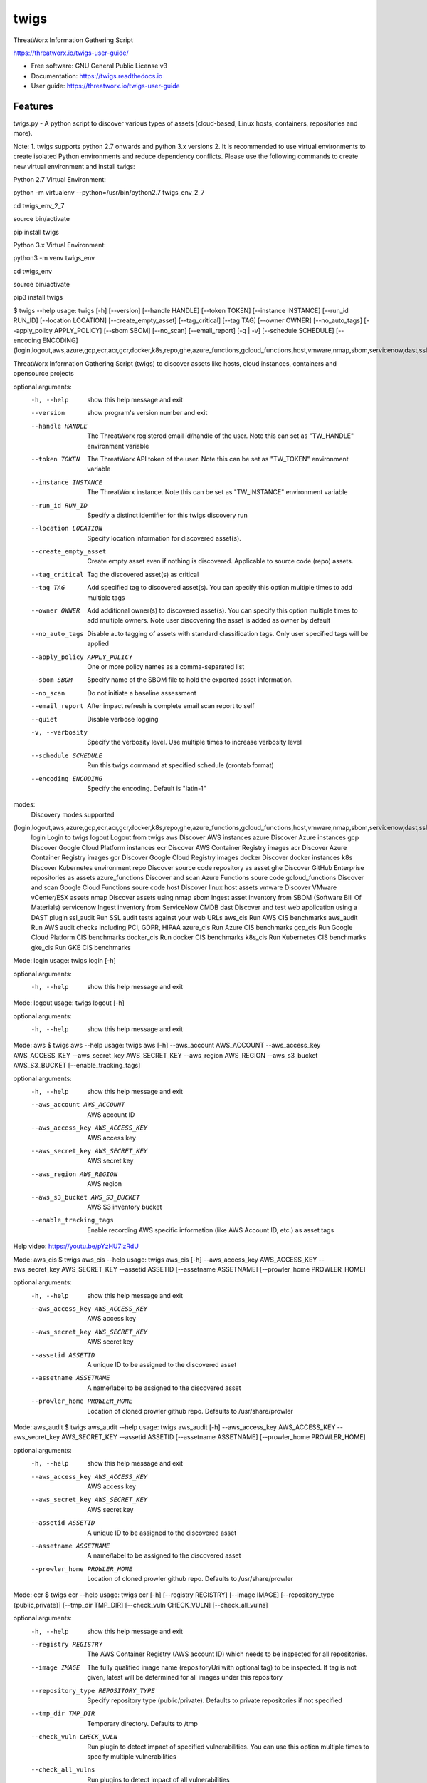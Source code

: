 =====
twigs
=====


.. image:: https://img.shields.io/pypi/v/twigs.svg
        :target: https://pypi.python.org/pypi/twigs

.. image:: https://readthedocs.org/projects/twigs/badge/?version=latest
        :target: https://twigs.readthedocs.io/en/latest/?badge=latest
        :alt: Documentation Status
.. image:: https://github.com/threatworx/twigs/actions/workflows/build.yml/badge.svg
        :target: https://github.com/threatworx/twigs/actions/workflows/build.yml
        :alt: twigs build
.. image:: https://github.com/threatworx/twigs/actions/workflows/docker_build.yml/badge.svg
        :target: https://github.com/threatworx/twigs/actions/workflows/docker_build.yml
        :alt: twigs docker image build

ThreatWorx Information Gathering Script

https://threatworx.io/twigs-user-guide/

* Free software: GNU General Public License v3
* Documentation: https://twigs.readthedocs.io
* User guide: https://threatworx.io/twigs-user-guide


Features
--------

twigs.py - A python script to discover various types of assets (cloud-based, Linux hosts, containers, repositories and more).

Note:
1. twigs supports python 2.7 onwards and python 3.x versions
2. It is recommended to use virtual environments to create isolated Python environments and reduce dependency conflicts. Please use the following commands to create new virtual environment and install twigs:

Python 2.7 Virtual Environment:

python -m virtualenv --python=/usr/bin/python2.7 twigs_env_2_7

cd twigs_env_2_7

source bin/activate

pip install twigs


Python 3.x Virtual Environment:

python3 -m venv twigs_env

cd twigs_env

source bin/activate

pip3 install twigs


$ twigs --help
usage: twigs [-h] [--version] [--handle HANDLE] [--token TOKEN] [--instance INSTANCE] [--run_id RUN_ID] [--location LOCATION] [--create_empty_asset] [--tag_critical] [--tag TAG] [--owner OWNER] [--no_auto_tags] [--apply_policy APPLY_POLICY] [--sbom SBOM] [--no_scan] [--email_report] [-q | -v] [--schedule SCHEDULE] [--encoding ENCODING] {login,logout,aws,azure,gcp,ecr,acr,gcr,docker,k8s,repo,ghe,azure_functions,gcloud_functions,host,vmware,nmap,sbom,servicenow,dast,ssl_audit,aws_cis,aws_audit,azure_cis,gcp_cis,docker_cis,k8s_cis,gke_cis}

ThreatWorx Information Gathering Script (twigs) to discover assets like hosts, cloud instances, containers and opensource projects

optional arguments:
  -h, --help            show this help message and exit
  --version         show program's version number and exit
  --handle HANDLE       The ThreatWorx registered email id/handle of the
                        user. Note this can set as "TW_HANDLE" environment
                        variable
  --token TOKEN         The ThreatWorx API token of the user. Note this can
                        be set as "TW_TOKEN" environment variable
  --instance INSTANCE   The ThreatWorx instance. Note this can be set as 
                        "TW_INSTANCE" environment variable
  --run_id RUN_ID       Specify a distinct identifier for this twigs discovery
                        run
  --location LOCATION   Specify location information for discovered asset(s).
  --create_empty_asset  Create empty asset even if nothing is discovered.
                        Applicable to source code (repo) assets.
  --tag_critical        Tag the discovered asset(s) as critical
  --tag TAG             Add specified tag to discovered asset(s). You can
                        specify this option multiple times to add multiple
                        tags
  --owner OWNER         Add additional owner(s) to discovered asset(s). You
                        can specify this option multiple times to add multiple
                        owners. Note user discovering the asset is added as
                        owner by default
  --no_auto_tags        Disable auto tagging of assets with standard
                        classification tags. Only user specified tags will be
                        applied
  --apply_policy APPLY_POLICY
                        One or more policy names as a comma-separated list
  --sbom SBOM           Specify name of the SBOM file to hold the exported
                        asset information.
  --no_scan             Do not initiate a baseline assessment
  --email_report        After impact refresh is complete email scan report to
                        self
  --quiet               Disable verbose logging
  -v, --verbosity       Specify the verbosity level. Use multiple times to
                        increase verbosity level
  --schedule SCHEDULE   Run this twigs command at specified schedule (crontab format)
  --encoding ENCODING   Specify the encoding. Default is "latin-1"

modes:
  Discovery modes supported

{login,logout,aws,azure,gcp,ecr,acr,gcr,docker,k8s,repo,ghe,azure_functions,gcloud_functions,host,vmware,nmap,sbom,servicenow,dast,ssl_audit,aws_cis,aws_audit,azure_cis,gcp_cis,docker_cis,k8s_cis,gke_cis}
    login               Login to twigs
    logout              Logout from twigs
    aws                 Discover AWS instances
    azure               Discover Azure instances
    gcp                 Discover Google Cloud Platform instances
    ecr                 Discover AWS Container Registry images
    acr                 Discover Azure Container Registry images
    gcr                 Discover Google Cloud Registry images
    docker              Discover docker instances
    k8s                 Discover Kubernetes environment
    repo                Discover source code repository as asset
    ghe                 Discover GitHub Enterprise repositories as assets
    azure_functions     Discover and scan Azure Functions soure code
    gcloud_functions    Discover and scan Google Cloud Functions soure code
    host                Discover linux host assets
    vmware              Discover VMware vCenter/ESX assets
    nmap                Discover assets using nmap
    sbom                Ingest asset inventory from SBOM (Software Bill Of Materials)
    servicenow          Ingest inventory from ServiceNow CMDB
    dast                Discover and test web application using a DAST plugin
    ssl_audit           Run SSL audit tests against your web URLs
    aws_cis             Run AWS CIS benchmarks
    aws_audit           Run AWS audit checks including PCI, GDPR, HIPAA
    azure_cis           Run Azure CIS benchmarks
    gcp_cis             Run Google Cloud Platform CIS benchmarks
    docker_cis          Run docker CIS benchmarks
    k8s_cis             Run Kubernetes CIS benchmarks
    gke_cis             Run GKE CIS benchmarks

Mode: login
usage: twigs login [-h]

optional arguments:
  -h, --help  show this help message and exit

Mode: logout
usage: twigs logout [-h]

optional arguments:
  -h, --help  show this help message and exit

Mode: aws
$ twigs aws --help
usage: twigs aws [-h] --aws_account AWS_ACCOUNT --aws_access_key AWS_ACCESS_KEY --aws_secret_key AWS_SECRET_KEY --aws_region AWS_REGION --aws_s3_bucket AWS_S3_BUCKET [--enable_tracking_tags]

optional arguments:
  -h, --help            show this help message and exit
  --aws_account AWS_ACCOUNT
                        AWS account ID
  --aws_access_key AWS_ACCESS_KEY
                        AWS access key
  --aws_secret_key AWS_SECRET_KEY
                        AWS secret key
  --aws_region AWS_REGION
                        AWS region
  --aws_s3_bucket AWS_S3_BUCKET
                        AWS S3 inventory bucket
  --enable_tracking_tags
                        Enable recording AWS specific information (like AWS
                        Account ID, etc.) as asset tags

Help video: https://youtu.be/pYzHU7izRdU

Mode: aws_cis
$ twigs aws_cis --help
usage: twigs aws_cis [-h] --aws_access_key AWS_ACCESS_KEY --aws_secret_key AWS_SECRET_KEY --assetid ASSETID [--assetname ASSETNAME] [--prowler_home PROWLER_HOME]

optional arguments:
  -h, --help            show this help message and exit
  --aws_access_key AWS_ACCESS_KEY
                        AWS access key
  --aws_secret_key AWS_SECRET_KEY
                        AWS secret key
  --assetid ASSETID     A unique ID to be assigned to the discovered asset
  --assetname ASSETNAME
                        A name/label to be assigned to the discovered asset
  --prowler_home PROWLER_HOME
                        Location of cloned prowler github repo. Defaults to
                        /usr/share/prowler

Mode: aws_audit
$ twigs aws_audit --help
usage: twigs aws_audit [-h] --aws_access_key AWS_ACCESS_KEY --aws_secret_key AWS_SECRET_KEY --assetid ASSETID [--assetname ASSETNAME] [--prowler_home PROWLER_HOME]

optional arguments:
  -h, --help            show this help message and exit
  --aws_access_key AWS_ACCESS_KEY
                        AWS access key
  --aws_secret_key AWS_SECRET_KEY
                        AWS secret key
  --assetid ASSETID     A unique ID to be assigned to the discovered asset
  --assetname ASSETNAME
                        A name/label to be assigned to the discovered asset
  --prowler_home PROWLER_HOME
                        Location of cloned prowler github repo. Defaults to
                        /usr/share/prowler

Mode: ecr
$ twigs ecr --help
usage: twigs ecr [-h] [--registry REGISTRY] [--image IMAGE] [--repository_type {public,private}] [--tmp_dir TMP_DIR] [--check_vuln CHECK_VULN] [--check_all_vulns]

optional arguments:
  -h, --help            show this help message and exit
  --registry REGISTRY   The AWS Container Registry (AWS account ID) which
                        needs to be inspected for all repositories.
  --image IMAGE         The fully qualified image name (repositoryUri with
                        optional tag) to be inspected. If tag is not given,
                        latest will be determined for all images under this
                        repository
  --repository_type REPOSITORY_TYPE
                        Specify repository type (public/private). Defaults to
                        private repositories if not specified
  --tmp_dir TMP_DIR     Temporary directory. Defaults to /tmp
  --check_vuln CHECK_VULN
                        Run plugin to detect impact of specified
                        vulnerabilities. You can use this option multiple
                        times to specify multiple vulnerabilities
  --check_all_vulns     Run plugins to detect impact of all vulnerabilities

Mode: azure
$ twigs azure --help
usage: twigs azure [-h]  --azure_tenant_id AZURE_TENANT_ID --azure_application_id AZURE_APPLICATION_ID --azure_application_key AZURE_APPLICATION_KEY [--azure_subscription AZURE_SUBSCRIPTION] [--azure_resource_group AZURE_RESOURCE_GROUP] [--azure_workspace AZURE_WORKSPACE] [--enable_tracking_tags]

optional arguments:
  -h, --help            show this help message and exit
  --azure_tenant_id AZURE_TENANT_ID
                        Azure Tenant ID
  --azure_application_id AZURE_APPLICATION_ID
                        Azure Application ID
  --azure_application_key AZURE_APPLICATION_KEY
                        Azure Application Key
  --azure_subscription AZURE_SUBSCRIPTION
                        Azure Subscription. If not specified, then available
                        values will be displayed
  --azure_resource_group AZURE_RESOURCE_GROUP
                        Azure Resource Group. If not specified, then available
                        values will be displayed
  --azure_workspace AZURE_WORKSPACE
                        Azure Workspace. If not specified, then available
                        values will be displayed
  --enable_tracking_tags
                        Enable recording Azure specific information (like
                        Azure Tenant ID, etc.) as asset tags

Help video: https://youtu.be/DyMrxYscADw

Mode: azure_cis
$ twigs azure_cis --help
usage: twigs azure_cis [-h] --assetid ASSETID [--assetname ASSETNAME]

optional arguments:
  -h, --help            show this help message and exit
  --assetid ASSETID     A unique ID to be assigned to the discovered asset
  --assetname ASSETNAME
                        A name/label to be assigned to the discovered asset

Mode: acr
$ twigs acr --help
usage: twigs acr [-h] [--registry REGISTRY] [--image IMAGE] [--tmp_dir TMP_DIR] [--check_vuln CHECK_VULN] [--check_all_vulns]

optional arguments:
  -h, --help           show this help message and exit
  --registry REGISTRY  The Azure Container Registry which needs to be
                       inspected.
  --image IMAGE        The fully qualified image name (with tag) which needs
                       to be inspected. If tag is not given, latest will be
                       determined and used.
  --tmp_dir TMP_DIR    Temporary directory. Defaults to /tmp
  --check_vuln CHECK_VULN
                        Run plugin to detect impact of specified
                        vulnerabilities. You can use this option multiple
                        times to specify multiple vulnerabilities
  --check_all_vulns     Run plugins to detect impact of all vulnerabilities

Mode: azure_functions
$ twigs azure_functions --help
usage: twigs azure_functions [-h] [--secrets_scan] [--enable_entropy] [--regex_rules_file REGEX_RULES_FILE] [--check_common_passwords] [--common_passwords_file COMMON_PASSWORDS_FILE] [--include_patterns INCLUDE_PATTERNS] [--include_patterns_file INCLUDE_PATTERNS_FILE] [--exclude_patterns EXCLUDE_PATTERNS] [--exclude_patterns_file EXCLUDE_PATTERNS_FILE] [--mask_secret] [--no_code] [--sast] [--iac_checks]

optional arguments:
  -h, --help            show this help message and exit
  --secrets_scan        Perform a scan to look for secrets in the code
  --enable_entropy      Identify entropy based secrets
  --regex_rules_file REGEX_RULES_FILE
                        Path to JSON file specifying regex rules
  --check_common_passwords
                        Look for top common passwords.
  --common_passwords_file COMMON_PASSWORDS_FILE
                        Specify your own common passwords file. One password
                        per line in file
  --include_patterns INCLUDE_PATTERNS
                        Specify patterns which indicate files to be included
                        in the secrets scan. Separate multiple patterns with
                        comma.
  --include_patterns_file INCLUDE_PATTERNS_FILE
                        Specify file containing include patterns which
                        indicate files to be included in the secrets scan. One
                        pattern per line in file.
  --exclude_patterns EXCLUDE_PATTERNS
                        Specify patterns which indicate files to be excluded
                        in the secrets scan. Separate multiple patterns with
                        comma.
  --exclude_patterns_file EXCLUDE_PATTERNS_FILE
                        Specify file containing exclude patterns which
                        indicate files to be excluded in the secrets scan. One
                        pattern per line in file.
  --mask_secret         Mask identified secret before storing for reference in
                        ThreatWorx.
  --no_code             Disable storing code for reference in ThreatWorx.
  --sast                Perform static code analysis on your source code
  --iac_checks          Perform security checks on IaC templates

Mode: gcp
$ twigs gcp --help
usage: twigs gcp [-h] [--enable_tracking_tags]

optional arguments:
  -h, --help            show this help message and exit
  --enable_tracking_tags
                        Enable recording GCP specific information (like
                        Project ID, etc.) as asset tags

Help video: https://youtu.be/tGgKZcGFfZ4

Mode: gcp_cis
$ twigs gcp_cis --help
usage: twigs gcp_cis [-h] --assetid ASSETID [--assetname ASSETNAME] [--projects PROJECTS] [--expanded] [--custom_ratings CUSTOM_RATINGS]

optional arguments:
  -h, --help            show this help message and exit
  --assetid ASSETID     A unique ID to be assigned to the discovered asset
  --assetname ASSETNAME
                        A name/label to be assigned to the discovered asset
  --projects PROJECTS   A comma separated list of GCP project IDs to run the
                        checks against
  --expanded            Create separate issue for each violation
  --custom_ratings CUSTOM_RATINGS
                        Specify JSON file which provides custom ratings for
                        GCP CIS benchmark tests

Mode: gcr
$ twigs gcr --help
usage: twigs gcr [-h] [--repository REPOSITORY] [--image IMAGE] [--tmp_dir TMP_DIR] [--check_vuln CHECK_VULN] [--check_all_vulns]

optional arguments:
  -h, --help            show this help message and exit
  --repository REPOSITORY
                        The GCR image respository url which needs to be
                        inspected.
  --image IMAGE         The fully qualified image name (with tag / digest)
                        which needs to be inspected. If tag / digest is not
                        given, latest will be determined and used.
  --tmp_dir TMP_DIR     Temporary directory. Defaults to /tmp
  --check_vuln CHECK_VULN
                        Run plugin to detect impact of specified
                        vulnerabilities. You can use this option multiple
                        times to specify multiple vulnerabilities
  --check_all_vulns     Run plugins to detect impact of all vulnerabilities

Mode: gcloud_functions
$ twigs gcloud_functions --help
usage: twigs gcloud_functions [-h] --projects PROJECTS [--secrets_scan] [--enable_entropy] [--regex_rules_file REGEX_RULES_FILE] [--check_common_passwords] [--common_passwords_file COMMON_PASSWORDS_FILE] [--include_patterns INCLUDE_PATTERNS] [--include_patterns_file INCLUDE_PATTERNS_FILE] [--exclude_patterns EXCLUDE_PATTERNS] [--exclude_patterns_file EXCLUDE_PATTERNS_FILE] [--mask_secret] [--no_code] [--sast] [--iac_checks]

optional arguments:
  -h, --help            show this help message and exit
  --projects PROJECTS   A comma separated list of GCP project IDs
  --secrets_scan        Perform a scan to look for secrets in the code
  --enable_entropy      Identify entropy based secrets
  --regex_rules_file REGEX_RULES_FILE
                        Path to JSON file specifying regex rules
  --check_common_passwords
                        Look for top common passwords.
  --common_passwords_file COMMON_PASSWORDS_FILE
                        Specify your own common passwords file. One password
                        per line in file
  --include_patterns INCLUDE_PATTERNS
                        Specify patterns which indicate files to be included
                        in the secrets scan. Separate multiple patterns with
                        comma.
  --include_patterns_file INCLUDE_PATTERNS_FILE
                        Specify file containing include patterns which
                        indicate files to be included in the secrets scan. One
                        pattern per line in file.
  --exclude_patterns EXCLUDE_PATTERNS
                        Specify patterns which indicate files to be excluded
                        in the secrets scan. Separate multiple patterns with
                        comma.
  --exclude_patterns_file EXCLUDE_PATTERNS_FILE
                        Specify file containing exclude patterns which
                        indicate files to be excluded in the secrets scan. One
                        pattern per line in file.
  --mask_secret         Mask identified secret before storing for reference in
                        ThreatWorx.
  --no_code             Disable storing code for reference in ThreatWorx.
  --sast                Perform static code analysis on your source code
  --iac_checks          Perform security checks on IaC templates

Mode: docker
$ twigs docker --help
usage: twigs docker [-h] [--image IMAGE] [--containerid CONTAINERID] [--assetid ASSETID] [--assetname ASSETNAME] [--tmp_dir TMP_DIR] [--start_instance] [--check_vuln CHECK_VULN] [--check_all_vulns]

optional arguments:
  -h, --help            show this help message and exit
  --image IMAGE         The docker image (repo:tag) which needs to be
                        inspected. If tag is not given, "latest" will be
                        assumed.
  --containerid CONTAINERID
                        The container ID of a running docker container which
                        needs to be inspected.
  --assetid ASSETID     A unique ID to be assigned to the discovered asset
  --assetname ASSETNAME
                        A name/label to be assigned to the discovered asset
  --tmp_dir TMP_DIR     Temporary directory to discover container
  --start_instance      If image inventory fails, try starting a container
                        instance to inventory contents. Use with caution
  --check_vuln CHECK_VULN
                        Run plugin to detect impact of specified
                        vulnerabilities. You can use this option multiple
                        times to specify multiple vulnerabilities
  --check_all_vulns     Run plugins to detect impact of all vulnerabilities

Mode: docker_cis
$ twigs docker_cis --help
usage: twigs docker_cis [-h] [--assetid ASSETID] [--assetname ASSETNAME] [--docker_bench_home DOCKER_BENCH_HOME]

optional arguments:
  -h, --help            show this help message and exit
  --assetid ASSETID     A unique ID to be assigned to the discovered asset
  --assetname ASSETNAME
                        A name/label to be assigned to the discovered asset
  --docker_bench_home DOCKER_BENCH_HOME
                        Location of docker bench CLI. Defaults to /usr/share
                        /docker-bench-security

Mode: k8s
usage: twigs k8s [-h] (--deployment_yaml DEPLOYMENT_YAML | --helm_chart HELM_CHART) [--tmp_dir TMP_DIR] [--check_vuln CHECK_VULN] [--check_all_vulns]

optional arguments:
  -h, --help            show this help message and exit
  --deployment_yaml DEPLOYMENT_YAML
                        Path to Kubernetes deployment manifest definition YAML
                        file.
  --helm_chart HELM_CHART
                        Specify the helm chart (folder, repo/chartname).
  --tmp_dir TMP_DIR     Temporary directory. Defaults to /tmp
  --check_vuln CHECK_VULN
                        Run plugin to detect impact of specified
                        vulnerabilities. You can use this option multiple
                        times to specify multiple vulnerabilities
  --check_all_vulns     Run plugins to detect impact of all vulnerabilities

Mode: repo
$ twigs repo --help
usage: twigs repo [-h] (--repo REPO | --gh_user GH_USER) [--branch BRANCH] [--type {pip,ruby,yarn,nuget,npm,maven,gradle,dll,jar,cargo,go}] [--level {shallow,deep}] [--include_unused_dependencies] [--assetid ASSETID] [--assetname ASSETNAME] [--secrets_scan] [--enable_entropy] [--regex_rules_file REGEX_RULES_FILE] [--check_common_passwords] [--common_passwords_file COMMON_PASSWORDS_FILE] [--include_patterns INCLUDE_PATTERNS] [--include_patterns_file INCLUDE_PATTERNS_FILE] [--exclude_patterns EXCLUDE_PATTERNS] [--exclude_patterns_file EXCLUDE_PATTERNS_FILE] [--mask_secret] [--no_code] [--sast] [--iac_checks]

optional arguments:
  -h, --help            show this help message and exit
  --repo REPO           Local path or git repo url for project
  --gh_user GH_USER     Discover all repositories for specified GitHub User.
  --branch BRANCH       Optional branch of remote git repo
  --type TYPE           Type of open source component to scan for {pip,ruby,yarn,nuget,npm,maven,gradle,dll,jar,cargo,go}. Defaults to all supported types if not specified
  --level LEVEL         Possible values {shallow, deep}. Shallow restricts discovery to 1st level dependencies only. Deep discovers dependencies at all levels. Defaults to shallow discovery if not specified
  --include_unused_dependencies
                        Include unused dependencies in the repository asset (applies to certain types of open source components only, may introduce false positives if used)
  --assetid ASSETID     A unique ID to be assigned to the discovered asset
  --assetname ASSETNAME
                        A name/label to be assigned to the discovered asset
  --secrets_scan        Perform a scan to look for secrets in the code
  --enable_entropy      Identify entropy based secrets
  --regex_rules_file REGEX_RULES_FILE
                        Path to JSON file specifying regex rules
  --check_common_passwords
                        Look for top common passwords.
  --common_passwords_file COMMON_PASSWORDS_FILE
                        Specify your own common passwords file. One password per line in file
  --include_patterns INCLUDE_PATTERNS
                        Specify patterns which indicate files to be included in the secrets scan. Separate multiple patterns with comma.
  --include_patterns_file INCLUDE_PATTERNS_FILE
                        Specify file containing include patterns which indicate files to be included in the secrets scan. One pattern per line in file.
  --exclude_patterns EXCLUDE_PATTERNS
                        Specify patterns which indicate files to be excluded in the secrets scan. Separate multiple patterns with comma.
  --exclude_patterns_file EXCLUDE_PATTERNS_FILE
                        Specify file containing exclude patterns which indicate files to be excluded in the secrets scan. One pattern per line in file.
  --mask_secret         Mask identified secret before storing for reference in ThreatWorx.
  --no_code             Disable storing code for reference in ThreatWorx.
  --sast                Perform static code analysis on your source code
  --iac_checks          Perform security checks on IaC templates

Mode: ghe
$ twigs ghe --help
usage: twigs repo [-h] --gh_user GH_USER [--type {pip,ruby,yarn,nuget,npm,maven,gradle,dll,jar,cargo,go}] [--level {shallow,deep}] [--include_unused_dependencies] [--assetid ASSETID] [--assetname ASSETNAME] [--secrets_scan] [--enable_entropy] [--regex_rules_file REGEX_RULES_FILE] [--check_common_passwords] [--common_passwords_file COMMON_PASSWORDS_FILE] [--include_patterns INCLUDE_PATTERNS] [--include_patterns_file INCLUDE_PATTERNS_FILE] [--exclude_patterns EXCLUDE_PATTERNS] [--exclude_patterns_file EXCLUDE_PATTERNS_FILE] [--mask_secret] [--no_code] [--sast] [--iac_checks]

optional arguments:
  -h, --help            show this help message and exit
  --gh_org GH_ORG       Discover all repositories for specified GitHub
                        Enterprise Organization.
  --type TYPE           Type of open source component to scan for {pip,ruby,yarn,nuget,npm,maven,gradle,dll,jar,cargo,go}. Defaults to all supported types if not specified
  --level LEVEL         Possible values {shallow, deep}. Shallow restricts discovery to 1st level dependencies only. Deep discovers dependencies at all levels. Defaults to shallow discovery if not specified
  --include_unused_dependencies
                        Include unused dependencies in the repository asset (applies to certain types of open source components only, may introduce false positives if used)
  --assetid ASSETID     A unique ID to be assigned to the discovered asset
  --assetname ASSETNAME
                        A name/label to be assigned to the discovered asset
  --secrets_scan        Perform a scan to look for secrets in the code
  --enable_entropy      Identify entropy based secrets
  --regex_rules_file REGEX_RULES_FILE
                        Path to JSON file specifying regex rules
  --check_common_passwords
                        Look for top common passwords.
  --common_passwords_file COMMON_PASSWORDS_FILE
                        Specify your own common passwords file. One password per line in file
  --include_patterns INCLUDE_PATTERNS
                        Specify patterns which indicate files to be included in the secrets scan. Separate multiple patterns with comma.
  --include_patterns_file INCLUDE_PATTERNS_FILE
                        Specify file containing include patterns which indicate files to be included in the secrets scan. One pattern per line in file.
  --exclude_patterns EXCLUDE_PATTERNS
                        Specify patterns which indicate files to be excluded in the secrets scan. Separate multiple patterns with comma.
  --exclude_patterns_file EXCLUDE_PATTERNS_FILE
                        Specify file containing exclude patterns which indicate files to be excluded in the secrets scan. One pattern per line in file.
  --mask_secret         Mask identified secret before storing for reference in ThreatWorx.
  --no_code             Disable storing code for reference in ThreatWorx.
  --sast                Perform static code analysis on your source code
  --iac_checks          Perform security checks on IaC templates

Mode: host
$ twigs host --help
usage: twigs host [-h] [--remote_hosts_csv REMOTE_HOSTS_CSV] [--host_list HOST_LIST] [--secure] [--password PASSWORD] [--assetid ASSETID] [--assetname ASSETNAME] [--no_ssh_audit] [--no_host_benchmark] [--check_vuln CHECK_VULN] [--check_all_vulns]

optional arguments:
  -h, --help            show this help message and exit
  --remote_hosts_csv REMOTE_HOSTS_CSV
                        CSV file containing details of remote hosts. CSV file
                        column header [1st row] should be: hostname,userlogin,
                        userpwd,privatekey,assetid,assetname. Note "hostname"
                        column can contain hostname, IP address, CIDR range.
  --host_list HOST_LIST
                        Same as the option: remote_hosts_csv. A file
                        (currently in CSV format) containing details of remote
                        hosts. CSV file column header [1st row] should be: hos
                        tname,userlogin,userpwd,privatekey,assetid,assetname.
                        Note "hostname" column can contain hostname, IP
                        address, CIDR range.
  --secure              Use this option to encrypt clear text passwords in the
                        host list file
  --password PASSWORD   A password use to encrypt / decrypt login information
                        from the host list file
  --assetid ASSETID     A unique ID to be assigned to the discovered asset
  --assetname ASSETNAME
                        A name/label to be assigned to the discovered asset
  --no_ssh_audit        Skip ssh audit
  --no_host_benchmark   Skip host benchmark audit
  --check_vuln CHECK_VULN
                        Run plugin to detect impact of specified
                        vulnerabilities. You can use this option multiple
                        times to specify multiple vulnerabilities
  --check_all_vulns     Run plugins to detect impact of all vulnerabilities

Help video: https://youtu.be/OKJ-DxXwanA

Mode: vmware
$twigs vmware --help
usage: twigs vmware [-h] --host HOST --user USER [--password PASSWORD]

optional arguments:
  -h, --help           show this help message and exit
  --host HOST          A vCenter host name or IP
  --user USER          A vCenter user name
  --password PASSWORD  Password for the vCenter user. Note this can be set as
                       "VCENTER_PASSWD" environment variable

Mode: nmap
$ twigs nmap --help
usage: twigs nmap [-h] --hosts HOSTS

optional arguments:
  -h, --help     show this help message and exit
  --hosts HOSTS  A hostname, IP address or CIDR range
  --no_ssh_audit  Skip ssh audit

Mode: sbom
$ twigs sbom --help
usage: twigs sbom [-h] --input INPUT --standard {spdx,cyclonedx,threatworx} --format {json,tagvalue,csv} [--assetid ASSETID] [--assetname ASSETNAME]

optional arguments:
  -h, --help            show this help message and exit
  --input INPUT         Absolute path to SBOM artifact
  --standard STANDARD   Specifies SBOM standard.
  --format FORMAT       Specifies format of SBOM artifact.
  --assetid ASSETID     A unique ID to be assigned to the discovered asset
  --assetname ASSETNAME
                        A name/label to be assigned to the discovered asset

Mode: servicenow
$ twigs servicenow --help
usage: twigs servicenow [-h] --snow_user SNOW_USER --snow_user_pwd SNOW_USER_PWD --snow_instance SNOW_INSTANCE [--enable_tracking_tags]

optional arguments:
  -h, --help            show this help message and exit
  --snow_user SNOW_USER
                        User name of ServiceNow account
  --snow_user_pwd SNOW_USER_PWD
                        User password of ServiceNow account
  --snow_instance SNOW_INSTANCE
                        ServiceNow Instance name
  --enable_tracking_tags
                        Enable recording ServiceNow specific information (like
                        ServiceNow instance name, etc.) as asset tags

Mode: ssl_audit
$ twigs ssl_audit --help
usage: twigs ssl_audit [-h] --url URL [--args ARGS] [--info] --assetid ASSETID [--assetname ASSETNAME]

optional arguments:
  -h, --help            show this help message and exit
  --url URL             HTTPS URL
  --args ARGS           Optional extra arguments
  --info                Report LOW / INFO level issues
  --assetid ASSETID     A unique ID to be assigned to the discovered web URL
                        asset
  --assetname ASSETNAME
                        Optional name/label to be assigned to the web URL
                        asset

Mode: dast
$ twigs dast --help
usage: twigs dast [-h] --url URL [--plugin {arachni,skipfish}] [--pluginpath PLUGINPATH] [--args ARGS] --assetid ASSETID [--assetname ASSETNAME]

optional arguments:
  -h, --help            show this help message and exit
  --url URL             Web application URL
  --plugin PLUGIN       DAST plugin to be used. Default is arachni. Requires
                        the plugin to be installed separately.
  --pluginpath PLUGINPATH
                        Path where the DAST plugin is installed to be used.
                        Default is /usr/bin.
  --args ARGS           Optional extra arguments to be passed to the plugin
  --assetid ASSETID     A unique ID to be assigned to the discovered webapp
                        asset
  --assetname ASSETNAME
                        Optional name/label to be assigned to the webapp asset

Mode: k8s_cis
usage: twigs k8s_cis [-h] --assetid ASSETID [--assetname ASSETNAME] --target {master,worker} [--custom_ratings CUSTOM_RATINGS]

optional arguments:
  -h, --help            show this help message and exit
  --assetid ASSETID     A unique ID to be assigned to the discovered asset
  --assetname ASSETNAME
                        A name/label to be assigned to the discovered asset
  --target TARGET       Run test against Kubernetes master or worker nodes
  --custom_ratings CUSTOM_RATINGS
                        Specify JSON file which provides custom ratings for
                        Kubernetes CIS benchmarks

Mode: gke_cis
usage: twigs gke_cis [-h] --assetid ASSETID [--assetname ASSETNAME] --target {master,worker} [--custom_ratings CUSTOM_RATINGS]

optional arguments:
  -h, --help            show this help message and exit
  --assetid ASSETID     A unique ID to be assigned to the discovered asset
  --assetname ASSETNAME
                        A name/label to be assigned to the discovered asset
  --target TARGET       Run test against GKE master or worker nodes
  --custom_ratings CUSTOM_RATINGS
                        Specify JSON file which provides custom ratings for
                        Kubernetes CIS benchmarks

Note: For Windows hosts, you can use provided PowerShell script (twigs.ps1) for discovery. It requires PowerShell 3.0 or higher.

usage: .\\twigs.ps1 -?

twigs.ps1 [[-mode] <String>] [[-remote_hosts_csv] <String>] [[-host_list] <String>] [[-password] <String>] [-handle] <String> [[-token] <String>] [[-instance] <String>] [[-out] <String>] [[-assetid] <String>] [[-assetname] <String>] [[-tags] <String[]>] [-tag_critical] [-no_scan] [-email_report] [<CommonParameters>]

Credits
-------

This package was created with Cookiecutter_ and the `audreyr/cookiecutter-pypackage`_ project template.

.. _Cookiecutter: https://github.com/audreyr/cookiecutter
.. _`audreyr/cookiecutter-pypackage`: https://github.com/audreyr/cookiecutter-pypackage
